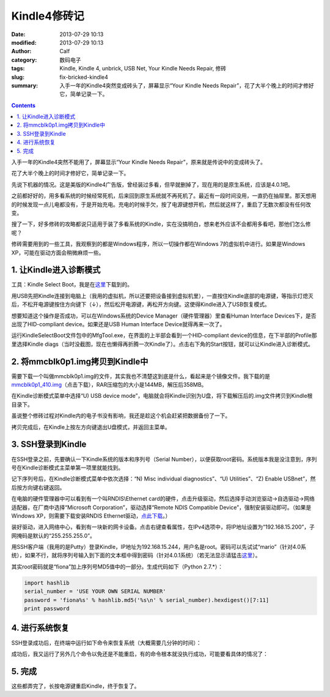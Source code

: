 Kindle4修砖记
#############
:date: 2013-07-29 10:13
:modified: 2013-07-29 10:13
:author: Calf
:category: 数码电子
:tags: Kindle, Kindle 4, unbrick, USB Net, Your Kindle Needs Repair, 修砖
:slug: fix-bricked-kindle4
:summary: 入手一年的Kindle4突然变成砖头了，屏幕显示“Your Kindle Needs Repair”，花了大半个晚上的时间才修好它，简单记录一下。

.. contents::

入手一年的Kindle4突然不能用了，屏幕显示“Your Kindle Needs
Repair”，原来就是传说中的变成砖头了。

花了大半个晚上的时间才修好它，简单记录一下。

.. more

先说下机器的情况。这是美版的Kindle4广告版，曾经装过多看，但早就删掉了，现在用的是原生系统，应该是4.0.1吧。

之前都好好的，用多看系统的时候经常死机，后来回到原生系统就不再死机了。最近有一段时间没用，一直扔在抽屉里。那天想用的时候发现一点儿电都没有，于是开始充电。充电的时候手欠，按了电源键想开机，然后就这样了，重启了无数次都没有任何改变。

搜了一下，好多修砖的攻略都说只适用于装了多看系统的Kindle，实在没搞明白，想来老外应该不会都用多看吧，那他们怎么修呢？

修砖需要用到的一些工具，我观察到的都是Windows程序，所以一切操作都在Windows
7的虚拟机中进行。如果是Windows XP，可能在驱动方面会稍微麻烦一些。

1. 让Kindle进入诊断模式
-----------------------

工具：Kindle Select Boot，我是在\ `这里`_\ 下载到的。

用USB先把Kindle连接到电脑上（我用的虚拟机，所以还要把设备接到虚拟机里），一直按住Kindle底部的电源键，等指示灯熄灭后，不松开电源键按住方向键下（↓），然后松开电源键，再松开方向键。这使得Kindle进入了USB恢复模式。

想要知道这个操作是否成功，可以在Windows系统的Device
Manager（硬件管理器）里查看Human Interface
Devices下，是否出现了HID-compliant device。如果还是USB Human Interface
Device就得再来一次了。

运行KindleSelectBoot文件包中的MfgTool.exe，在界面的上半部会看到一个HID-compliant
device的信息，在下半部的Profile那里选择Kindle
diags（当时没截图，现在也懒得再折腾一次Kindle了）。点击右下角的Start按钮，就可以让Kindle进入诊断模式。

2. 将mmcblk0p1.img拷贝到Kindle中
--------------------------------

需要下载一个叫做mmcblk0p1.img的文件，其实我也不清楚这到底是什么，看起来是个镜像文件。我下载的是\ `mmcblk0p1\_410.img`_\ （点击下载），RAR压缩包的大小是144MB，解压后358MB。

在Kindle诊断模式菜单中选择“U) USB device
mode”，电脑就会将Kindle识别为U盘，将下载解压后的.img文件拷贝到Kindle根目录下。

虽说整个修砖过程对Kindle内的电子书没有影响，我还是趁这个机会赶紧把数据备份了一下。

拷贝完成后，在Kindle上按左方向键退出U盘模式，并返回主菜单。

3. SSH登录到Kindle
------------------

在SSH登录之前，先要确认一下Kindle系统的版本和序列号（Serial
Number），以便获取root密码。系统版本我是没注意到，序列号在Kindle诊断模式主菜单第一项里就能找到。

记下序列号后，在Kindle诊断模式菜单中依次选择：“N) Misc individual
diagnostics”、“U) Utilities”、“Z) Enable USBnet”，然后按方向键右键返回。

在电脑的硬件管理器中可以看到有一个叫RNDIS\\Ethernet
card的硬件，点击升级驱动，然后选择手动浏览驱动->自选驱动->网络适配器，在厂商中选择“Microsoft
Corporation”，驱动选择“Remote NDIS Compatible
Device”，强制安装驱动即可。（如果是Windows XP，则需要下载安装RNDIS
Ethernet驱动，\ `点此下载`_\ 。）

装好驱动，进入网络中心，看到有一块新的网卡设备。点击右键查看属性，在IPv4选项中，将IP地址设置为“192.168.15.200”，子网掩码是默认的“255.255.255.0”。

用SSH客户端（我用的是Putty）登录Kindle，IP地址为192.168.15.244，用户名是root。密码可以先试试“mario”（针对4.0系统），如果不行，就将序列号输入到下面的文本框中得到密码（针对4.0.1系统）（若无法显示请猛击\ `这里 <{filename}/assets/2013/07/kindle_root_password.html>`__\ ）。

.. raw:: html

    <iframe frameborder="0" height="50" scrolling="no" src="{filename}/assets/2013/07/kindle_root_password.html" width="100%"></iframe>

其实root密码就是“fiona”加上序列号MD5值中的一部分。生成代码如下（Python
2.7.\*）：

.. code-block:: python

    import hashlib
    serial_number = 'USE YOUR OWN SERIAL NUMBER'
    password = 'fiona%s' % hashlib.md5('%s\n' % serial_number).hexdigest()[7:11]
    print password

4. 进行系统恢复
---------------

SSH登录成功后，在终端中运行如下命令来恢复系统（大概需要几分钟的时间）：

.. code-block:: bash
    :linenos: none

    dd if=/mnt/us/mmcblk0p1_410.img of=/dev/mmcblk0p1 bs=4K

成功后，我又运行了另外几个命令以免还是不能重启，有的命令根本就没执行成功，可能要看具体的情况了：

.. code-block:: bash
    :linenos: none

    dd if=/dev/zero of=/dev/mmcblk0p3 bs=4K
    rm /var/local/system/.framework_reboots
    rm /var/local/system/.framework_retries

5. 完成
-------

这些都弄完了，长按电源键重启Kindle，终于恢复了。

.. _这里: http://www.mobileread.com/forums/showthread.php?t=169645
.. _mmcblk0p1\_410.img: http://60.211.209.221/cdn.baidupcs.com/file/01589c0ba1f05e9e4f55e35d02ffc05b?xcode=053458c9324860ffda9317ddb745a10aa9749899cf109a05&fid=2601356780-250528-1879823735&time=1374668763&sign=FDTAXER-DCb740ccc5511e5e8fedcff06b081203-7N%2BEg07f9BuUIjG8wPMKIV8gURM%3D&to=cb&fm=N,B,T&expires=8h&rt=sh&r=586640283&logid=1498755034&sh=1&wsiphost=ipdbm
.. _点此下载: http://b.billgong.com/wp-content/uploads/2012/03/RNDIS-Ethernet-Driver.zip
